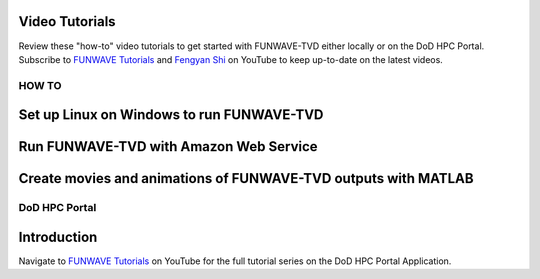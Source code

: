 .. _tutorials:

Video Tutorials
***************

Review these "how-to" video tutorials to get started with FUNWAVE-TVD either locally or on the DoD HPC Portal.
Subscribe to `FUNWAVE Tutorials <https://www.youtube.com/channel/UCIWsla9RSOGaxoVFExGuK_w>`_ and `Fengyan Shi <https://www.youtube.com/channel/UCWmlY0Lpr8e0qnLGvlYLW1g>`_ on YouTube to keep up-to-date on the latest videos.

=======
HOW TO
=======

Set up Linux on Windows to run FUNWAVE-TVD
******************************************

.. raw:: html

    <iframe width="560" height="315" src="https://www.youtube.com/embed/TLg1XLelk6s" frameborder="0" allowfullscreen></iframe>


Run FUNWAVE-TVD with Amazon Web Service
*****************************************

.. raw:: html

    <iframe width="560" height="315" src="https://www.youtube.com/embed/4Z9DJflk2vM" frameborder="0" allowfullscreen></iframe>


Create movies and animations of FUNWAVE-TVD outputs with MATLAB
***************************************************************

.. raw:: html

    <iframe width="560" height="315" src="https://www.youtube.com/embed/VsYB3D9_CsU" frameborder="0" allowfullscreen></iframe>



==============
DoD HPC Portal
==============

Introduction
************

.. raw:: html

    <iframe width="560" height="315" src="https://www.youtube.com/embed/lNvsblm2afU" frameborder="0" allowfullscreen></iframe>


Navigate to `FUNWAVE Tutorials <https://www.youtube.com/channel/UCIWsla9RSOGaxoVFExGuK_w>`_ on YouTube for the full tutorial series on the DoD HPC Portal Application.